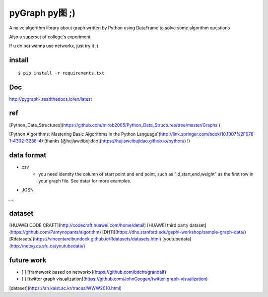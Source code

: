pyGraph py图 ;)
================

A naive algorithm library about graph written by Python 
using DataFrame to solve some algorithm questions

Also a superset of college's experiment 

If u do not wanna use networkx, just try it ;)

install
-------

::

    $ pip install -r requirements.txt

Doc
----
http://pygraph-.readthedocs.io/en/latest

ref
---------
[Python_Data_Structures](https://github.com/mirob2005/Python_Data_Structures/tree/master/Graphs )

[Python Algorithms: Mastering Basic Algorithms in the Python Language](http://link.springer.com/book/10.1007%2F978-1-4302-3238-4) (thanks [@hujiaweibujidao](https://hujiaweibujidao.github.io/python/) !)

data format 
--------------
- csv
    - you need identity the column of start point and end point, such as "id,start,end,weight" as the first row in your graph file. See data/ for more examples.

- JOSN
...

dataset
-----------
[HUAWEI CODE CRAFT](http://codecraft.huawei.com/home/detail)
[HUAWEI third party dataset](https://github.com/Pantynopants/algorithm)
[DH11](https://dhs.stanford.edu/gephi-workshop/sample-graph-data/)
[Rdatasets](https://vincentarelbundock.github.io/Rdatasets/datasets.html)
[youtubedata](http://netsg.cs.sfu.ca/youtubedata/)

future work
-----------------
- [ ] [framework based on networkx](https://github.com/bdcht/grandalf)
- [ ] [twitter graph visualization](https://github.com/JohnCoogan/twitter-graph-visualization)
[dataset](https://an.kaist.ac.kr/traces/WWW2010.html)

